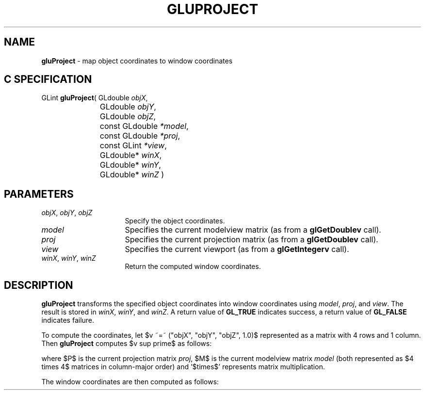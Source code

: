 '\" e  
'\"macro stdmacro
.ds Vn Version 1.2
.ds Dt 6 March 1997
.ds Re Release 1.2.0
.ds Dp May 22 14:54
.ds Dm 5 May 22 14:
.ds Xs 21974     4
.TH GLUPROJECT 3G
.SH NAME
.B "gluProject
\- map object coordinates to window coordinates

.SH C SPECIFICATION
GLint \f3gluProject\fP(
GLdouble \fIobjX\fP,
.nf
.ta \w'\f3GLint \fPgluProject( 'u
	GLdouble \fIobjY\fP,
	GLdouble \fIobjZ\fP,
	const GLdouble \fI*model\fP,
	const GLdouble \fI*proj\fP,
	const GLint \fI*view\fP,
	GLdouble* \fIwinX\fP,
	GLdouble* \fIwinY\fP,
	GLdouble* \fIwinZ\fP )
.fi

.EQ
delim $$
.EN
.SH PARAMETERS
.TP \w'\f2objX\fP\ \f2objY\fP\ \f2objZ\fP\ \ 'u 
\f2objX\fP, \f2objY\fP, \f2objZ\fP
Specify the object coordinates.
.TP
\f2model\fP
Specifies the current modelview matrix (as from a \f3glGetDoublev\fP call).
.TP
\f2proj\fP
Specifies the current projection matrix (as from a \f3glGetDoublev\fP call).
.TP
\f2view\fP
Specifies the current viewport (as from a \f3glGetIntegerv\fP call).
.TP
\f2winX\fP, \f2winY\fP, \f2winZ\fP
Return the computed window coordinates.
.SH DESCRIPTION
\%\f3gluProject\fP transforms the specified object coordinates into window coordinates
using \f2model\fP, \f2proj\fP, and \f2view\fP. The result is stored 
in \f2winX\fP, \f2winY\fP, and \f2winZ\fP. A return value of 
\%\f3GL_TRUE\fP indicates success, a return value of \%\f3GL_FALSE\fP
indicates failure.
.P
To compute the coordinates,
let $v ~=~ ("objX", "objY", "objZ", 1.0)$
represented as a matrix with 4 rows and 1 column.
Then \%\f3gluProject\fP computes $v sup prime$
as follows: 
.sp
.EQ
v sup prime ~=~ P ~times~ M ~times~ v
.EN
.sp
where $P$ is the current projection matrix \f2proj\fP, $M$ is the current
modelview matrix \f2model\fP (both represented as
$4 times 4$ matrices in column-major order) and '$times$' represents
matrix multiplication. 
.P 
The window coordinates are then computed as follows: 
.sp
.EQ
"winX" ~=~ "view" (0) ~+~ "view" (2) ~*~ (v sup prime (0) ~+~ 1)~/~2 
.EN
.sp
.EQ
"winY" ~=~ "view" (1) ~+~ "view" (3)~*~(v sup prime (1) ~+~ 1)~/~2 .EN
.sp
.EQ
"winZ" ~=~ (v sup prime (2)  ~+~ 1)~/~ 2
.EN
.sp
.SH SEE ALSO
\f3glGet\fP, \%\f3gluUnProject\fP

